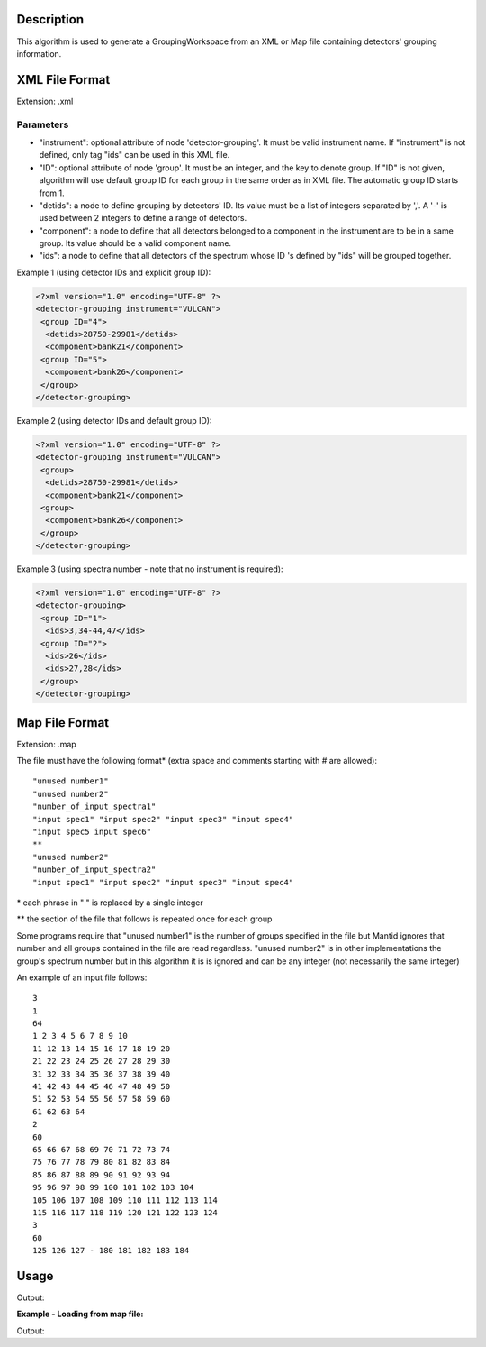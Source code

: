 .. algorithm::

.. summary::

.. alias::

.. properties::

Description
-----------

This algorithm is used to generate a GroupingWorkspace from an XML or
Map file containing detectors' grouping information.

XML File Format
---------------

Extension: .xml

Parameters
##########

-  "instrument": optional attribute of node 'detector-grouping'. It must
   be valid instrument name. If "instrument" is not defined, only tag
   "ids" can be used in this XML file.
-  "ID": optional attribute of node 'group'. It must be an integer, and
   the key to denote group. If "ID" is not given, algorithm will use
   default group ID for each group in the same order as in XML file. The
   automatic group ID starts from 1.
-  "detids": a node to define grouping by detectors' ID. Its value must
   be a list of integers separated by ','. A '-' is used between 2
   integers to define a range of detectors.
-  "component": a node to define that all detectors belonged to a
   component in the instrument are to be in a same group. Its value
   should be a valid component name.
-  "ids": a node to define that all detectors of the spectrum whose ID
   's defined by "ids" will be grouped together.

Example 1 (using detector IDs and explicit group ID):

.. code-block:: xml

 <?xml version="1.0" encoding="UTF-8" ?>
 <detector-grouping instrument="VULCAN">
  <group ID="4">
   <detids>28750-29981</detids>
   <component>bank21</component>
  <group ID="5">
   <component>bank26</component>
  </group>
 </detector-grouping>

Example 2 (using detector IDs and default group ID):

.. code-block:: xml

 <?xml version="1.0" encoding="UTF-8" ?>
 <detector-grouping instrument="VULCAN">
  <group>
   <detids>28750-29981</detids>
   <component>bank21</component>
  <group>
   <component>bank26</component>
  </group>
 </detector-grouping>

Example 3 (using spectra number - note that no instrument is required):

.. code-block:: xml

 <?xml version="1.0" encoding="UTF-8" ?>
 <detector-grouping>
  <group ID="1">
   <ids>3,34-44,47</ids>
  <group ID="2">
   <ids>26</ids>
   <ids>27,28</ids>
  </group>
 </detector-grouping>

Map File Format
---------------

Extension: .map

The file must have the following format\* (extra space and comments
starting with # are allowed)::

   "unused number1"
   "unused number2"
   "number_of_input_spectra1"
   "input spec1" "input spec2" "input spec3" "input spec4"
   "input spec5 input spec6"
   **
   "unused number2"
   "number_of_input_spectra2"
   "input spec1" "input spec2" "input spec3" "input spec4"



\* each phrase in " " is replaced by a single integer

\*\* the section of the file that follows is repeated once for each
group

Some programs require that "unused number1" is the number of groups
specified in the file but Mantid ignores that number and all groups
contained in the file are read regardless. "unused number2" is in other
implementations the group's spectrum number but in this algorithm it is
is ignored and can be any integer (not necessarily the same integer)

An example of an input file follows::

 3
 1
 64
 1 2 3 4 5 6 7 8 9 10
 11 12 13 14 15 16 17 18 19 20
 21 22 23 24 25 26 27 28 29 30
 31 32 33 34 35 36 37 38 39 40
 41 42 43 44 45 46 47 48 49 50
 51 52 53 54 55 56 57 58 59 60
 61 62 63 64
 2
 60
 65 66 67 68 69 70 71 72 73 74
 75 76 77 78 79 80 81 82 83 84
 85 86 87 88 89 90 91 92 93 94
 95 96 97 98 99 100 101 102 103 104
 105 106 107 108 109 110 111 112 113 114
 115 116 117 118 119 120 121 122 123 124
 3
 60
 125 126 127 - 180 181 182 183 184


Usage
-----
.. testcode:: LoadDetectorsGroupingFile

    # create some grouping file
    import mantid
    filename=mantid.config.getString("defaultsave.directory")+"test.xml"
    f=open(filename,'w')
    f.write('<?xml version="1.0" encoding="UTF-8" ?> \n')
    f.write('<detector-grouping instrument="VULCAN"> \n')
    f.write('  <group ID="1"> \n')
    f.write('   <detids>28750-29981</detids> \n')
    f.write('   <component>bank23</component> \n')
    f.write('  </group> \n')
    f.write('  <group ID="2"> \n')
    f.write('   <component>bank26</component> \n')
    f.write('   <component>bank27</component> \n')
    f.write('  </group> \n')
    f.write(' </detector-grouping>')
    f.close()

    #load the grouping file
    ws=LoadDetectorsGroupingFile("test.xml")

    #check some values
    sid=0
    print "Detector "+ws.getDetector(sid).getName()+", with ID "+\
        str(ws.getDetector(sid).getID())+ ", in spectrum "+str(sid)+\
        " belongs to group "+str(int(ws.dataY(sid)[0]))
    sid=2500
    print "Detector "+ws.getDetector(sid).getName()+", with ID "+\
	    str(ws.getDetector(sid).getID())+ ", in spectrum "+str(sid)+\
	    " belongs to group "+str(int(ws.dataY(sid)[0]))
    sid=5000
    print "Detector "+ws.getDetector(sid).getName()+", with ID "+\
	    str(ws.getDetector(sid).getID())+ ", in spectrum "+str(sid)+\
	    " belongs to group "+str(int(ws.dataY(sid)[0]))

.. testcleanup:: LoadDetectorsGroupingFile

   DeleteWorkspace(ws)
   import os,mantid
   filename=mantid.config.getString("defaultsave.directory")+"test.xml"
   os.remove(filename)

Output:

.. testoutput:: LoadDetectorsGroupingFile

   Detector bank21(0,0), with ID 26250, in spectrum 0 belongs to group 0
   Detector bank23(4,4), with ID 28786, in spectrum 2500 belongs to group 1
   Detector bank27(9,0), with ID 33822, in spectrum 5000 belongs to group 2

**Example - Loading from map file:**

.. testcode:: LoadDetectorsGroupingFileMap

    # create some grouping file
    import mantid
    filename=mantid.config.getString("defaultsave.directory")+"test.map"
    f=open(filename,'w')
    f.write('3\n')
    f.write('1\n')
    f.write('64\n')
    f.write('1 - 64\n')
    f.write('2\n')
    f.write('60\n')
    f.write('65 - 124\n')
    f.write('3\n')
    f.write('60\n')
    f.write('125 - 184\n')
    f.close()

    #load the grouping file
    ws=LoadDetectorsGroupingFile("test.map")

    #check some values
    print "Spectrum 0 belongs to group", ws.readY(0)[0]
    print "Spectrum 65 belongs to group", ws.readY(65)[0]
    print "Spectrum 125 belongs to group", ws.readY(125)[0]

.. testcleanup:: LoadDetectorsGroupingFileMap

   DeleteWorkspace(ws)
   import os,mantid
   filename=mantid.config.getString("defaultsave.directory")+"test.map"
   os.remove(filename)

Output:

.. testoutput:: LoadDetectorsGroupingFileMap

   Spectrum 0 belongs to group 1.0
   Spectrum 65 belongs to group 2.0
   Spectrum 125 belongs to group 3.0

.. categories::

.. sourcelink::
